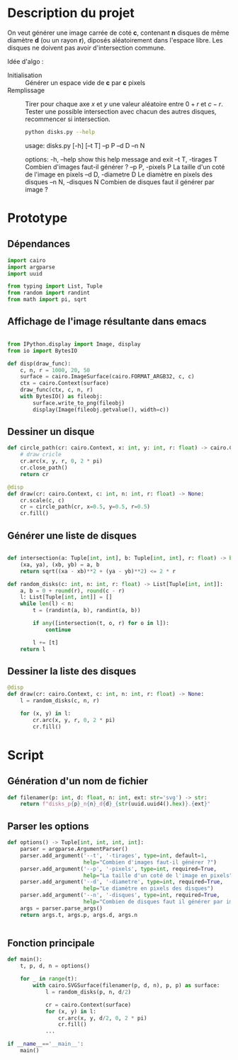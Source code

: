 * Description du projet

On veut générer une image carrée de coté *c*, contenant *n*
disques de même diamètre *d* (ou un rayon *r*), diposés aléatoirement dans l'espace
libre. Les disques ne doivent pas avoir d'intersection commune.

Idée d'algo :
- Initialisation :: Générer un espace vide de **c** par **c** pixels
- Remplissage :: Tirer pour chaque axe /x/ et /y/ une valeur aléatoire
  entre $0 + r$ et $c - r$. Tester une possible intersection avec
  chacun des autres disques, recommencer si intersection.

  #+begin_src bash :results raw
    python disks.py --help
  #+end_src

  #+RESULTS:
  usage: disks.py [-h] [--t T] --p P --d D --n N

  options:
    -h, --help          show this help message and exit
    --t T, -tirages T   Combien d'images faut-il générer ?
    --p P, -pixels P    La taille d'un coté de l'image en pixels
    --d D, -diametre D  Le diamètre en pixels des disques
    --n N, -disques N   Combien de disques faut il générer par image ?

* Prototype
  :PROPERTIES:
  :header-args: :comments both :padline yes :session disks
  :END:
** Dépendances
#+begin_src python :tangle disks.py
  import cairo
  import argparse
  import uuid

  from typing import List, Tuple
  from random import randint
  from math import pi, sqrt

#+end_src

#+RESULTS:
** Affichage de l'image résultante dans emacs
#+begin_src python

  from IPython.display import Image, display
  from io import BytesIO

  def disp(draw_func):
      c, n, r = 1000, 20, 50
      surface = cairo.ImageSurface(cairo.FORMAT_ARGB32, c, c)
      ctx = cairo.Context(surface)
      draw_func(ctx, c, n, r)
      with BytesIO() as fileobj:
          surface.write_to_png(fileobj)
          display(Image(fileobj.getvalue(), width=c))
#+end_src

#+RESULTS:

** Dessiner un disque

#+begin_src python
  def circle_path(cr: cairo.Context, x: int, y: int, r: float) -> cairo.Context:
      # draw cricle
      cr.arc(x, y, r, 0, 2 * pi)
      cr.close_path()
      return cr
#+end_src

#+RESULTS:

#+begin_src python :results drawer
  @disp
  def draw(cr: cairo.Context, c: int, n: int, r: float) -> None:
      cr.scale(c, c)
      cr = circle_path(cr, x=0.5, y=0.5, r=0.5)
      cr.fill()
#+end_src

#+RESULTS:
:RESULTS:
#+attr_org: :width 1000
[[file:./.ob-jupyter/8b396e5f328af06981b758da3f9ea7b7ef47bb19.png]]
:END:


** Générer une liste de disques

#+begin_src python :tangle disks.py

  def intersection(a: Tuple[int, int], b: Tuple[int, int], r: float) -> bool:
      (xa, ya), (xb, yb) = a, b
      return sqrt((xa - xb)**2 + (ya - yb)**2) <= 2 * r

  def random_disks(c: int, n: int, r: float) -> List[Tuple[int, int]]:
      a, b = 0 + round(r), round(c - r)
      l: List[Tuple[int, int]] = []
      while len(l) < n:
          t = (randint(a, b), randint(a, b))

          if any([intersection(t, o, r) for o in l]):
              continue

          l += [t]
      return l
#+end_src

#+RESULTS:


** Dessiner la liste des disques

#+begin_src python
  @disp
  def draw(cr: cairo.Context, c: int, n: int, r: float) -> None:
      l = random_disks(c, n, r)

      for (x, y) in l:
          cr.arc(x, y, r, 0, 2 * pi)
          cr.fill()
#+end_src

#+RESULTS:
:RESULTS:
#+attr_org: :width 1000
[[file:./.ob-jupyter/0dc640e38e57f2614c23d2b23f3c03089cb243d1.png]]
:END:


* Script
  :PROPERTIES:
  :header-args: :comments both :padline yes :tangle disks.py
  :END:
** Génération d'un nom de fichier
#+begin_src python
  def filenamer(p: int, d: float, n: int, ext: str='svg') -> str:
      return f"disks_p{p}_n{n}_d{d}_{str(uuid.uuid4().hex)}.{ext}"

#+end_src

** Parser les options
#+begin_src python
  def options() -> Tuple[int, int, int, int]:
      parser = argparse.ArgumentParser()
      parser.add_argument('--t', '-tirages', type=int, default=1,
                          help="Combien d'images faut-il générer ?")
      parser.add_argument('--p', '-pixels', type=int, required=True,
                          help="La taille d'un coté de l'image en pixels")
      parser.add_argument('--d', '-diametre', type=int, required=True,
                          help="Le diamètre en pixels des disques")
      parser.add_argument('--n', '-disques', type=int, required=True,
                          help="Combien de disques faut il générer par image ?")
      args = parser.parse_args()
      return args.t, args.p, args.d, args.n


#+end_src

** Fonction principale
#+begin_src python
  def main():
      t, p, d, n = options()

      for _ in range(t):
          with cairo.SVGSurface(filenamer(p, d, n), p, p) as surface:
              l = random_disks(p, n, d/2)

              cr = cairo.Context(surface)
              for (x, y) in l:
                  cr.arc(x, y, d/2, 0, 2 * pi)
                  cr.fill()
              ...
#+end_src



#+begin_src python :tangle disks.py
  if __name__=='__main__':
      main()
#+end_src
